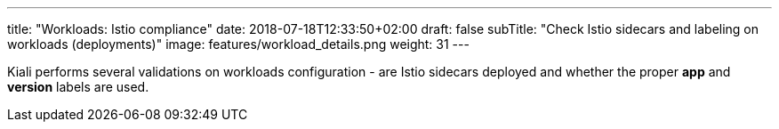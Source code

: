---
title: "Workloads: Istio compliance"
date: 2018-07-18T12:33:50+02:00
draft: false
subTitle: "Check Istio sidecars and labeling on workloads (deployments)"
image: features/workload_details.png
weight: 31
---

Kiali performs several validations on workloads configuration - are Istio sidecars deployed and whether the proper *app* and *version* labels are used.
